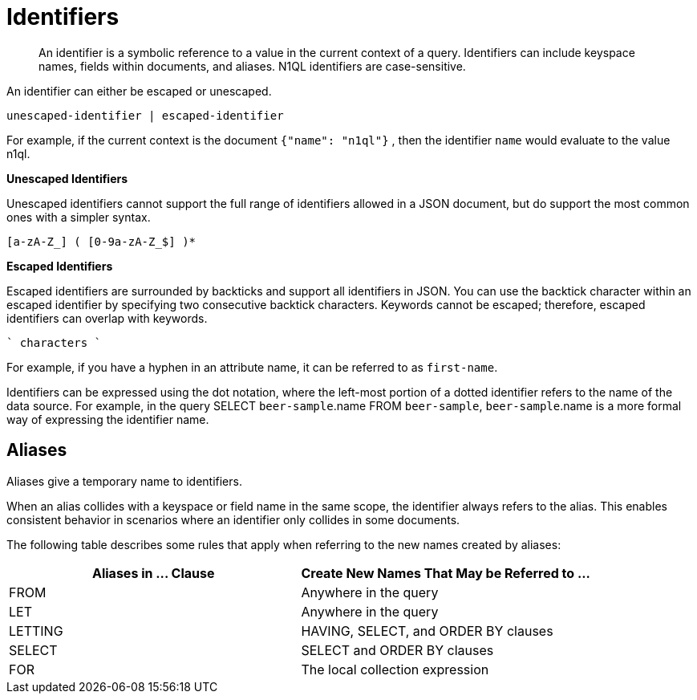 [#topic_6]
= Identifiers

[abstract]
An identifier is a symbolic reference to a value in the current context of a query.
Identifiers can include keyspace names, fields within documents, and aliases.
N1QL identifiers are case-sensitive.

An identifier can either be escaped or unescaped.

----
unescaped-identifier | escaped-identifier
----

For example, if the current context is the document `{"name": "n1ql"}` , then the identifier `name` would evaluate to the value n1ql.

*Unescaped Identifiers*

Unescaped identifiers cannot support the full range of identifiers allowed in a JSON document, but do support the most common ones with a simpler syntax.

----
[a-zA-Z_] ( [0-9a-zA-Z_$] )*
----

*Escaped Identifiers*

Escaped identifiers are surrounded by backticks and support all identifiers in JSON.
You can use the backtick character within an escaped identifier by specifying two consecutive backtick characters.
Keywords cannot be escaped; therefore, escaped identifiers can overlap with keywords.

----
` characters `
----

For example, if you have a hyphen in an attribute name, it can be referred to as `first-name`.

Identifiers can be expressed using the dot notation, where the left-most portion of a dotted identifier refers to the name of the data source.
For example, in the query SELECT `beer-sample`.name FROM `beer-sample`, `beer-sample`.name is a more formal way of expressing the identifier name.

[#identifier-alias]
== Aliases

Aliases give a temporary name to identifiers.

When an alias collides with a keyspace or field name in the same scope, the identifier always refers to the alias.
This enables consistent behavior in scenarios where an identifier only collides in some documents.

The following table describes some rules that apply when referring to the new names created by aliases:

[#table_ncb_hft_lv]
|===
| Aliases in \... Clause | Create New Names That May be Referred to \...

| FROM
| Anywhere in the query

| LET
| Anywhere in the query

| LETTING
| HAVING, SELECT, and ORDER BY clauses

| SELECT
| SELECT and ORDER BY clauses

| FOR
| The local collection expression
|===

